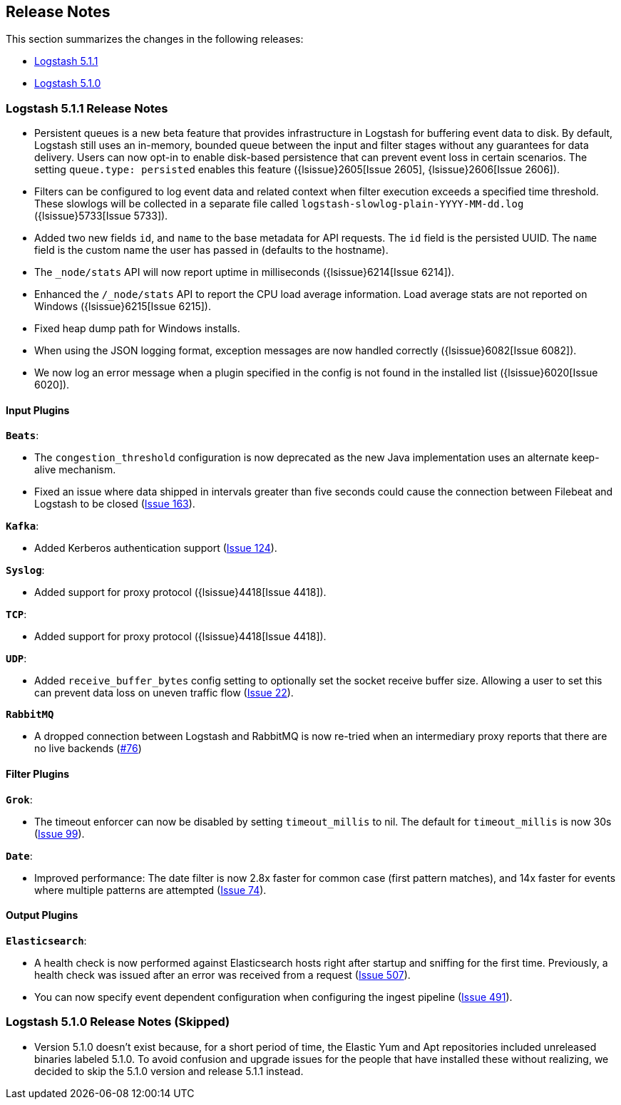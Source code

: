 [[releasenotes]]
== Release Notes

This section summarizes the changes in the following releases:

* <<logstash-5-1-1,Logstash 5.1.1>>
* <<logstash-5-1-0,Logstash 5.1.0>>

[[logstash-5-1-1]]
=== Logstash 5.1.1 Release Notes

* Persistent queues is a new beta feature that provides infrastructure in Logstash for buffering event data to disk. 
  By default, Logstash still uses an in-memory, bounded queue between the input and filter stages without any guarantees 
  for data delivery. Users can now opt-in to enable disk-based persistence that can prevent event loss in certain 
  scenarios. The setting `queue.type: persisted` enables this feature ({lsissue}2605[Issue 2605], {lsissue}2606[Issue 2606]).
* Filters can be configured to log event data and related context when filter execution exceeds a specified time threshold. 
  These slowlogs will be collected in a separate file called `logstash-slowlog-plain-YYYY-MM-dd.log` ({lsissue}5733[Issue 5733]).
* Added two new fields `id`, and `name` to the base metadata for API requests. The `id` field is the persisted 
  UUID. The `name` field is the custom name the user has passed in (defaults to the hostname).
* The `_node/stats` API will now report uptime in milliseconds ({lsissue}6214[Issue 6214]).
* Enhanced the `/_node/stats` API to report the CPU load average information. Load average stats are not reported 
  on Windows ({lsissue}6215[Issue 6215]).
* Fixed heap dump path for Windows installs.
* When using the JSON logging format, exception messages are now handled correctly ({lsissue}6082[Issue 6082]).
* We now log an error message when a plugin specified in the config is not found in the installed list ({lsissue}6020[Issue 6020]).

[float]
==== Input Plugins

*`Beats`*:

* The `congestion_threshold` configuration is now deprecated as the new Java implementation uses an alternate keep-alive 
  mechanism.
* Fixed an issue where data shipped in intervals greater than five seconds could cause the connection between 
  Filebeat and Logstash to be closed (https://github.com/logstash-plugins/logstash-input-beats/issues/163[Issue 163]).

*`Kafka`*:

* Added Kerberos authentication support (https://github.com/logstash-plugins/logstash-input-kafka/issues/124[Issue 124]).

*`Syslog`*:

* Added support for proxy protocol ({lsissue}4418[Issue 4418]).

*`TCP`*:

* Added support for proxy protocol ({lsissue}4418[Issue 4418]).

*`UDP`*:

* Added `receive_buffer_bytes` config setting to optionally set the socket receive buffer size. Allowing a user to set this 
  can prevent data loss on uneven traffic flow (https://github.com/logstash-plugins/logstash-input-udp/issues/22[Issue 22]).

*`RabbitMQ`*

* A dropped connection between Logstash and RabbitMQ is now re-tried when an intermediary proxy reports 
  that there are no live backends (https://github.com/logstash-plugins/logstash-input-rabbitmq/issues/76[#76])

==== Filter Plugins

*`Grok`*:

* The timeout enforcer can now be disabled by setting `timeout_millis` to nil. The default for `timeout_millis` 
  is now 30s (https://github.com/logstash-plugins/logstash-filter-grok/issues/99[Issue 99]).

*`Date`*:

* Improved performance: The date filter is now 2.8x faster for common case (first pattern matches), and 14x faster for 
  events where multiple patterns are attempted (https://github.com/logstash-plugins/logstash-filter-date/issues/74[Issue 74]).

==== Output Plugins

*`Elasticsearch`*:

* A health check is now performed against Elasticsearch hosts right after startup and sniffing for the first 
  time. Previously, a health check was issued after an error was received from a request (https://github.com/logstash-plugins/logstash-output-elasticsearch/issues/507[Issue 507]).
* You can now specify event dependent configuration when configuring the ingest pipeline (https://github.com/logstash-plugins/logstash-output-elasticsearch/issues/491[Issue 491]).

[[logstash-5-1-0]]
=== Logstash 5.1.0 Release Notes (Skipped)

* Version 5.1.0 doesn’t exist because, for a short period of time, the Elastic Yum and Apt repositories included 
  unreleased binaries labeled 5.1.0. To avoid confusion and upgrade issues for the people that have installed 
  these without realizing, we decided to skip the 5.1.0 version and release 5.1.1 instead.
